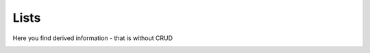 Lists
=================

Here you find derived information - that is without CRUD

.. _api_lists:

.. services::  
   :modules: restrepo.browser.lists
   :services: service_search_components, list_archives, service_list_archive_file_ids, component_tree, get_component_for_archive, get_component_for_viewer, list_findingaid_service




   